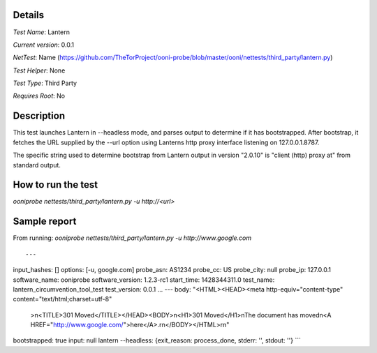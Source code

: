 Details
=======

*Test Name*: Lantern

*Current version*: 0.0.1

*NetTest*: Name (https://github.com/TheTorProject/ooni-probe/blob/master/ooni/nettests/third_party/lantern.py)

*Test Helper*: None

*Test Type*: Third Party

*Requires Root*: No

Description
===========

This test launches Lantern in --headless mode, and parses output to determine
if it has bootstrapped.  After bootstrap, it fetches the URL supplied by the
--url option using Lanterns http proxy interface listening on 127.0.0.1.8787.

The specific string used to determine bootstrap from Lantern output in version
"2.0.10" is "client (http) proxy at" from standard output.

How to run the test
===================

`ooniprobe nettests/third_party/lantern.py -u http://<url>`

Sample report
=============

From running:
`ooniprobe nettests/third_party/lantern.py -u http://www.google.com`

::

---
input_hashes: []
options: [-u, google.com]
probe_asn: AS1234
probe_cc: US
probe_city: null
probe_ip: 127.0.0.1
software_name: ooniprobe
software_version: 1.2.3-rc1
start_time: 1428344311.0
test_name: lantern_circumvention_tool_test
test_version: 0.0.1
...
---
body: "<HTML><HEAD><meta http-equiv=\"content-type\" content=\"text/html;charset=utf-8\"\
  >\n<TITLE>301 Moved</TITLE></HEAD><BODY>\n<H1>301 Moved</H1>\nThe document has moved\n\
  <A HREF=\"http://www.google.com/\">here</A>.\r\n</BODY></HTML>\r\n"
bootstrapped: true
input: null
lantern --headless: {exit_reason: process_done, stderr: '', stdout: ''}
```

